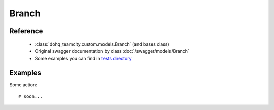 ############
Branch
############

Reference
========

  + :class:`dohq_teamcity.custom.models.Branch` (and bases class)
  + Original swagger documentation by class :doc:`/swagger/models/Branch`
  + Some examples you can find in `tests directory <https://github.com/devopshq/teamcity/blob/develop/test>`_

Examples
========
Some action::

    # soon...


